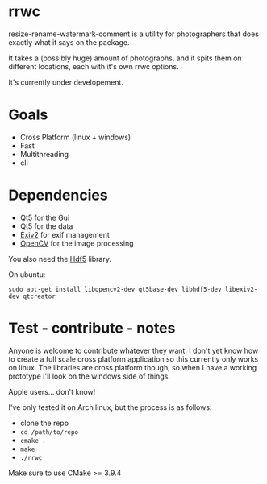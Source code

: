 #+html: <p align="center"><img src="logo.png" /></p>
* rrwc
resize-rename-watermark-comment
is a utility for photographers that does exactly what it says on the package.

It takes a (possibly huge) amount of photographs, and it spits them on different
locations, each with it's own rrwc options.

It's currently under developement.

* Goals
  - Cross Platform (linux + windows)
  - Fast
  - Multithreading
  - cli

* Dependencies
  - [[https://www.qt.io/][Qt5]] for the Gui
  - Qt5 for the data
  - [[http://www.exiv2.org/][Exiv2]] for exif management
  - [[https://opencv.org/][OpenCV]] for the image processing

You also need the [[https://www.hdfgroup.org/solutions/hdf5/][Hdf5]] library.

On ubuntu:
#+BEGIN_SRC
sudo apt-get install libopencv2-dev qt5base-dev libhdf5-dev libexiv2-dev qtcreator
#+END_SRC


* Test - contribute - notes

Anyone is welcome to contribute whatever they want.
I don't yet know how to create a full scale cross platform application
so this currently only works on linux. The libraries are cross platform though,
so when I have a working prototype I'll look on the windows side of things.

Apple users... don't know!

I've only tested it on Arch linux, but the process is as follows:
- clone the repo
- ~cd /path/to/repo~
- ~cmake .~
- ~make~
- ~./rrwc~

Make sure to use CMake >= 3.9.4
